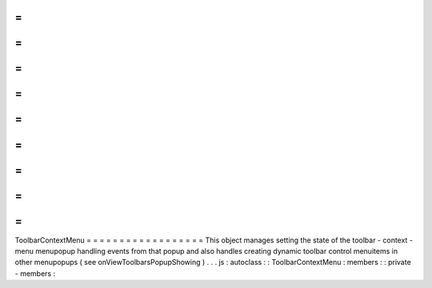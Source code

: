 =
=
=
=
=
=
=
=
=
=
=
=
=
=
=
=
=
=
ToolbarContextMenu
=
=
=
=
=
=
=
=
=
=
=
=
=
=
=
=
=
=
This
object
manages
setting
the
state
of
the
toolbar
-
context
-
menu
menupopup
handling
events
from
that
popup
and
also
handles
creating
dynamic
toolbar
control
menuitems
in
other
menupopups
(
see
onViewToolbarsPopupShowing
)
.
.
.
js
:
autoclass
:
:
ToolbarContextMenu
:
members
:
:
private
-
members
:
